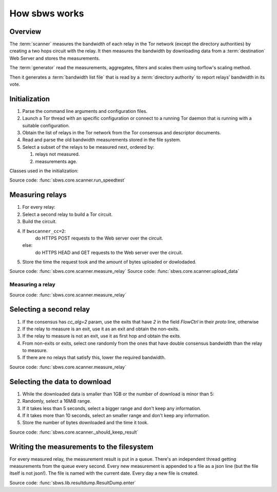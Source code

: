 .. _scanner:

How sbws works
==============

Overview
---------

.. The following text is part of the introduction in the README, but rst
   formatted.

The :term:`scanner` measures the bandwidth of each relay in the Tor network
(except the directory authorities) by creating a two hops circuit
with the relay. It then measures the bandwidth by downloading data
from a :term:`destination` Web Server and stores the measurements.

The :term:`generator` read the measurements, aggregates, filters and
scales them using torflow's scaling method.

Then it generates a :term:`bandwidth list file` that is read
by a :term:`directory authority` to report relays’ bandwidth in its vote.

.. image:: ./images/scanner.svg
   :height: 200px
   :align: center

.. image:: ./images/dirauths_bwauths.png

Initialization
--------------

.. At some point it should be able to get environment variables

#. Parse the command line arguments and configuration files.
#. Launch a Tor thread with an specific configuration or connect to a running
   Tor daemon that is running with a suitable configuration.
#. Obtain the list of relays in the Tor network from the Tor consensus and
   descriptor documents.
#. Read and parse the old bandwidth measurements stored in the file system.
#. Select a subset of the relays to be measured next, ordered by:

   #. relays not measured.
   #. measurements age.

.. image:: ./images/use_cases_data_sources.svg
   :alt: data sources
   :height: 200px
   :align: center

Classes used in the initialization:

.. image:: ./images/use_cases_classes.svg
   :alt: classes initializing data
   :height: 300px
   :align: center

Source code: :func:`sbws.core.scanner.run_speedtest`

Measuring relays
-----------------

#. For every relay:
#. Select a second relay to build a Tor circuit.
#. Build the circuit.
#. If ``bwscanner_cc=2``:
      do HTTPS POST requests to the Web server over the circuit.
   else:
      do HTTPS HEAD and GET requests to the Web server over the circuit.
#. Store the time the request took and the amount of bytes uploaded or
   dowlodaded.

.. image:: ./images/activity_all.svg
   :alt: activity measuring relays
   :height: 300px
   :align: center

Source code: :func:`sbws.core.scanner.measure_relay`
Source code: :func:`sbws.core.scanner.upload_data`

Measuring a relay
~~~~~~~~~~~~~~~~~

.. image:: ./images/activity_measure.svg
   :alt: activity measuring a relay
   :height: 300px
   :align: center

Source code: :func:`sbws.core.scanner.measure_relay`

Selecting a second relay
------------------------

#. If the consensus has `cc_alg=2` param, use the exits that have `2` in the
   field `FlowCtrl` in their `proto` line, otherwise
#. If the relay to measure is an exit, use it as an exit and obtain the
   non-exits.
#. If the relay to measure is not an exit, use it as first hop and obtain
   the exits.
#. From non-exits or exits, select one randomly from the ones that have
   double consensus bandwidth than the relay to measure.
#. If there are no relays that satisfy this, lower the required bandwidth.

.. image:: ./images/activity_second_relay.svg
   :alt: activity select second relay
   :height: 400px
   :align: center

Source code: :func:`sbws.core.scanner.measure_relay`

Selecting the data to download
-------------------------------

#. While the downloaded data is smaller than 1GB or the number of download
   is minor than 5:
#. Randomly, select a 16MiB range.
#. If it takes less than 5 seconds, select a bigger range and don't keep any
   information.
#. If it takes more than 10 seconds, select an smaller range and don't keep any
   information.
#. Store the number of bytes downloaded and the time it took.

Source code: :func:`sbws.core.scanner._should_keep_result`

Writing the measurements to the filesystem
-------------------------------------------

For every measured relay, the measurement result is put in a queue.
There's an independent thread getting measurements from the queue every second.
Every new measurement is appended to a file as a json line
(but the file itself is not json!).
The file is named with the current date. Every day a new file is created.

Source code: :func:`sbws.lib.resultdump.ResultDump.enter`

.. seealso:: :ref:`generator`.

.. _torflow: https://gitlab.torproject.org/tpo/network-health/torflow
.. _stem: https://stem.torproject.org
.. https://github.com/requests/requests/issues/4885
.. _requests: http://docs.python-requests.org/
.. _peerflow: https://www.nrl.navy.mil/itd/chacs/sites/www.nrl.navy.mil.itd.chacs/files/pdfs/16-1231-4353.pdf

